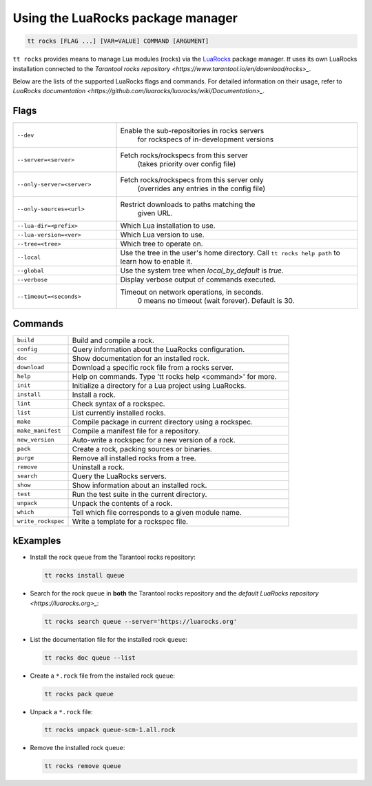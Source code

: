 Using the LuaRocks package manager
==================================

..  code-block:: bash

    tt rocks [FLAG ...] [VAR=VALUE] COMMAND [ARGUMENT]

``tt rocks`` provides means to manage Lua modules (rocks) via the
`LuaRocks <https://luarocks.org/>`_ package manager. `tt` uses its own
LuaRocks installation connected to the `Tarantool rocks repository <https://www.tarantool.io/en/download/rocks>_`.

Below are the lists of the supported LuaRocks flags and commands. For detailed information on
their usage, refer to `LuaRocks documentation <https://github.com/luarocks/luarocks/wiki/Documentation>_`.

Flags
-----

..  container:: table

    ..  list-table::
        :widths: 30 70
        :header-rows: 0

        *   -   ``--dev``
            -   Enable the sub-repositories in rocks servers
	            for rockspecs of in-development versions
        *   -   ``--server=<server>``
            -   Fetch rocks/rockspecs from this server
	            (takes priority over config file)
        *   -   ``--only-server=<server>``
            -   Fetch rocks/rockspecs from this server only
	            (overrides any entries in the config file)
        *   -   ``--only-sources=<url>``
            -   Restrict downloads to paths matching the
	            given URL.
        *   -   ``--lua-dir=<prefix>``
            -   Which Lua installation to use.
        *   -   ``--lua-version=<ver>``
            -   Which Lua version to use.
        *   -   ``--tree=<tree>``
            -   Which tree to operate on.
        *   -   ``--local``
            -   Use the tree in the user's home directory.
                Call ``tt rocks help path`` to learn how to enable it.
        *   -   ``--global``
            -   Use the system tree when `local_by_default` is `true`.
        *   -   ``--verbose``
            -   Display verbose output of commands executed.
        *   -   ``--timeout=<seconds>``
            -   Timeout on network operations, in seconds.
	            0 means no timeout (wait forever).
	            Default is 30.

Commands
--------

..  container:: table

    ..  list-table::
        :widths: 20 80
        :header-rows: 0

        *   -   ``build``
            -   Build and compile a rock.
        *   -   ``config``
            -   Query information about the LuaRocks configuration.
        *   -   ``doc``
            -   Show documentation for an installed rock.
        *   -   ``download``
            -   Download a specific rock file from a rocks server.
        *   -   ``help``
            -   Help on commands. Type 'tt rocks help <command>' for more.
        *   -   ``init``
            -   Initialize a directory for a Lua project using LuaRocks.
        *   -   ``install``
            -   Install a rock.
        *   -   ``lint``
            -   Check syntax of a rockspec.
        *   -   ``list``
            -   List currently installed rocks.
        *   -   ``make``
            -   Compile package in current directory using a rockspec.
        *   -   ``make_manifest``
            -   Compile a manifest file for a repository.
        *   -   ``new_version``
            -   Auto-write a rockspec for a new version of a rock.
        *   -   ``pack``
            -   Create a rock, packing sources or binaries.
        *   -   ``purge``
            -   Remove all installed rocks from a tree.
        *   -   ``remove``
            -   Uninstall a rock.
        *   -   ``search``
            -   Query the LuaRocks servers.
        *   -   ``show``
            -   Show information about an installed rock.
        *   -   ``test``
            -   Run the test suite in the current directory.
        *   -   ``unpack``
            -   Unpack the contents of a rock.
        *   -   ``which``
            -   Tell which file corresponds to a given module name.
        *   -   ``write_rockspec``
            -   Write a template for a rockspec file.

kExamples
--------

*   Install the rock ``queue`` from the Tarantool rocks repository:

    ..  code-block:: bash

        tt rocks install queue

*   Search for the rock ``queue`` in **both** the Tarantool rocks repository and
    the `default LuaRocks repository <https://luarocks.org>_`:

    ..  code-block:: bash

        tt rocks search queue --server='https://luarocks.org'

*   List the documentation file for the installed rock ``queue``:

    ..  code-block:: bash

        tt rocks doc queue --list

*   Create a ``*.rock`` file from the installed rock ``queue``:

    ..  code-block:: bash

        tt rocks pack queue

*   Unpack a ``*.rock`` file:

    ..  code-block:: bash

        tt rocks unpack queue-scm-1.all.rock

*   Remove the installed rock ``queue``:

    ..  code-block:: bash

        tt rocks remove queue